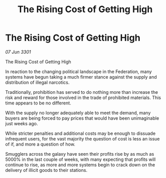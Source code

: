 :PROPERTIES:
:ID:       6c28d353-4f2a-4b01-bba5-aebd70645d2b
:END:
#+title: The Rising Cost of Getting High
#+filetags: :galnet:

* The Rising Cost of Getting High

/07 Jun 3301/

The Rising Cost of Getting High 
 
In reaction to the changing political landscape in the Federation, many systems have begun taking a much firmer stance against the supply and distribution of illegal narcotics. 

Traditionally, prohibition has served to do nothing more than increase the risk and reward for those involved in the trade of prohibited materials. This time appears to be no different. 

With the supply no longer adequately able to meet the demand, many buyers are being forced to pay prices that would have been unimaginable just weeks ago.  

While stricter penalties and additional costs may be enough to dissuade infrequent users, for the vast majority the question of cost is less an issue of if, and more a question of how.  

Smugglers across the galaxy have seen their profits rise by as much as 5000% in the last couple of weeks, with many expecting that profits will continue to rise, as more and more systems begin to crack down on the delivery of illicit goods  to their stations.
